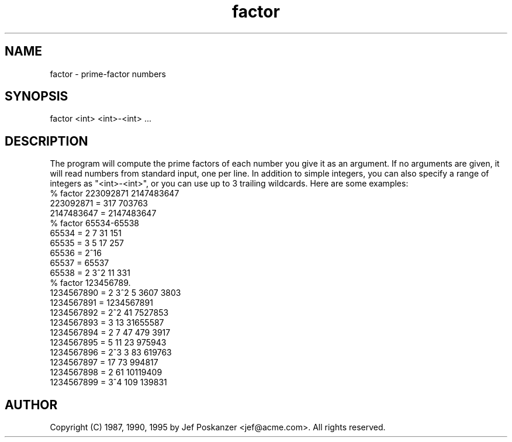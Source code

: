 .TH factor 1 "26 November 1990"
.SH NAME
factor - prime-factor numbers
.SH SYNOPSIS
factor <int> <int>-<int> ...
.SH DESCRIPTION
The program will compute the prime factors of each number you
give it as an argument.
If no arguments are given, it will read numbers from standard input,
one per line.
In addition to simple integers, you can also specify a range of integers
as "<int>-<int>", or you can use up to 3 trailing wildcards.
Here are some examples:
.nf
% factor 223092871 2147483647
223092871 = 317 703763
2147483647 = 2147483647
% factor 65534-65538
65534 = 2 7 31 151
65535 = 3 5 17 257
65536 = 2^16
65537 = 65537
65538 = 2 3^2 11 331
% factor 123456789.
1234567890 = 2 3^2 5 3607 3803
1234567891 = 1234567891
1234567892 = 2^2 41 7527853
1234567893 = 3 13 31655587
1234567894 = 2 7 47 479 3917
1234567895 = 5 11 23 975943
1234567896 = 2^3 3 83 619763
1234567897 = 17 73 994817
1234567898 = 2 61 10119409
1234567899 = 3^4 109 139831
.fi
.SH AUTHOR
Copyright (C) 1987, 1990, 1995 by Jef Poskanzer <jef@acme.com>.  All rights reserved.
.\" Redistribution and use in source and binary forms, with or without
.\" modification, are permitted provided that the following conditions
.\" are met:
.\" 1. Redistributions of source code must retain the above copyright
.\"    notice, this list of conditions and the following disclaimer.
.\" 2. Redistributions in binary form must reproduce the above copyright
.\"    notice, this list of conditions and the following disclaimer in the
.\"    documentation and/or other materials provided with the distribution.
.\" 
.\" THIS SOFTWARE IS PROVIDED BY THE AUTHOR AND CONTRIBUTORS ``AS IS'' AND
.\" ANY EXPRESS OR IMPLIED WARRANTIES, INCLUDING, BUT NOT LIMITED TO, THE
.\" IMPLIED WARRANTIES OF MERCHANTABILITY AND FITNESS FOR A PARTICULAR PURPOSE
.\" ARE DISCLAIMED.  IN NO EVENT SHALL THE AUTHOR OR CONTRIBUTORS BE LIABLE
.\" FOR ANY DIRECT, INDIRECT, INCIDENTAL, SPECIAL, EXEMPLARY, OR CONSEQUENTIAL
.\" DAMAGES (INCLUDING, BUT NOT LIMITED TO, PROCUREMENT OF SUBSTITUTE GOODS
.\" OR SERVICES; LOSS OF USE, DATA, OR PROFITS; OR BUSINESS INTERRUPTION)
.\" HOWEVER CAUSED AND ON ANY THEORY OF LIABILITY, WHETHER IN CONTRACT, STRICT
.\" LIABILITY, OR TORT (INCLUDING NEGLIGENCE OR OTHERWISE) ARISING IN ANY WAY
.\" OUT OF THE USE OF THIS SOFTWARE, EVEN IF ADVISED OF THE POSSIBILITY OF
.\" SUCH DAMAGE.